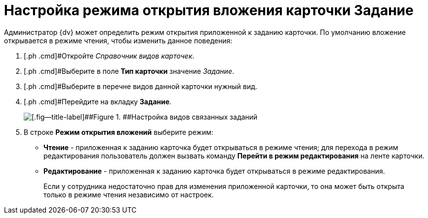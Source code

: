 = Настройка режима открытия вложения карточки Задание

Администратор {dv} может определить режим открытия приложенной к заданию карточки. По умолчанию вложение открывается в режиме чтения, чтобы изменить данное поведения:

. [.ph .cmd]#Откройте _Справочник видов карточек_.
. [.ph .cmd]#Выберите в поле *Тип карточки* значение _Задание_.
. [.ph .cmd]#Выберите в перечне видов данной карточки нужный вид.
. [.ph .cmd]#Перейдите на вкладку *Задание*.
+
image::TCard_task_open_attach_mode.png[[.fig--title-label]##Figure 1. ##Настройка видов связанных заданий]
. [.ph .cmd]#В строке *Режим открытия вложений* выберите режим:#
* *Чтение* - приложенная к заданию карточка будет открываться в режиме чтения; для перехода в режим редактирования пользователь должен вызвать команду *Перейти в режим редактирования* на ленте карточки.
* *Редактирование* - приложенная к заданию карточка будет открываться в режиме редактирования.
+
Если у сотрудника недостаточно прав для изменения приложенной карточки, то она может быть открыта только в режиме чтения независимо от настроек.
